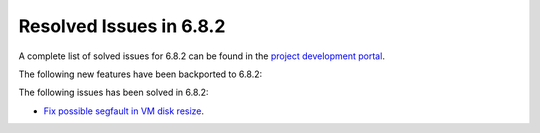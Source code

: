 .. _resolved_issues_682:

Resolved Issues in 6.8.2
--------------------------------------------------------------------------------

A complete list of solved issues for 6.8.2 can be found in the `project development portal <https://github.com/OpenNebula/one/milestone/73?closed=1>`__.

The following new features have been backported to 6.8.2:

The following issues has been solved in 6.8.2:

- `Fix possible segfault in VM disk resize <https://github.com/OpenNebula/one/issues/6432>`__.
